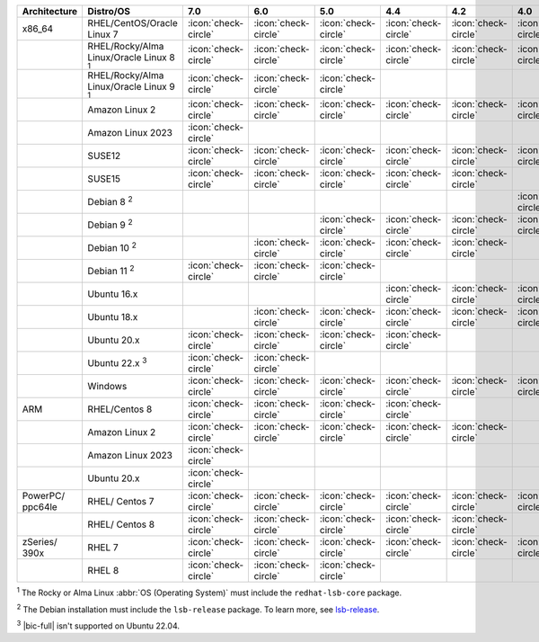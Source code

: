 .. list-table::
    :header-rows: 1
    :widths: 15 25 10 10 10 10 10 10 10

    * - Architecture
      - Distro/OS
      - 7.0
      - 6.0
      - 5.0
      - 4.4
      - 4.2
      - 4.0
      - 3.6
    * - x86_64
      - RHEL/CentOS/Oracle Linux 7
      - :icon:`check-circle`
      - :icon:`check-circle`
      - :icon:`check-circle`
      - :icon:`check-circle`
      - :icon:`check-circle`
      - :icon:`check-circle`
      - :icon:`check-circle`
    * -
      - RHEL/Rocky/Alma Linux/Oracle Linux 8 :sup:`1`
      - :icon:`check-circle`
      - :icon:`check-circle`
      - :icon:`check-circle`
      - :icon:`check-circle`
      - :icon:`check-circle`
      - :icon:`check-circle`
      - :icon:`check-circle`
    * - 
      - RHEL/Rocky/Alma Linux/Oracle Linux 9 :sup:`1`
      - :icon:`check-circle`
      - :icon:`check-circle`
      - :icon:`check-circle`
      - 
      - 
      - 
      - 
    * -
      - Amazon Linux 2
      - :icon:`check-circle`
      - :icon:`check-circle`
      - :icon:`check-circle`
      - :icon:`check-circle`
      - :icon:`check-circle`
      - :icon:`check-circle`
      - :icon:`check-circle`
    * -
      - Amazon Linux 2023
      - :icon:`check-circle`
      - 
      - 
      - 
      - 
      - 
      - 
    * -
      - SUSE12
      - :icon:`check-circle`
      - :icon:`check-circle`
      - :icon:`check-circle`
      - :icon:`check-circle`
      - :icon:`check-circle`
      - :icon:`check-circle`
      - :icon:`check-circle`
    * - 
      - SUSE15
      - :icon:`check-circle`
      - :icon:`check-circle`
      - :icon:`check-circle`
      - :icon:`check-circle`
      - :icon:`check-circle`
      -
      -
    * - 
      - Debian 8 :sup:`2`
      - 
      - 
      -
      -
      -
      - :icon:`check-circle`
      - :icon:`check-circle`
    * -
      - Debian 9 :sup:`2`
      -
      - 
      - :icon:`check-circle`
      - :icon:`check-circle`
      - :icon:`check-circle`
      - :icon:`check-circle`
      - :icon:`check-circle`
    * -
      - Debian 10 :sup:`2`
      - 
      - :icon:`check-circle`
      - :icon:`check-circle`
      - :icon:`check-circle`
      - :icon:`check-circle`
      -
      -
    * -
      - Debian 11 :sup:`2`
      - :icon:`check-circle`
      - :icon:`check-circle`
      - :icon:`check-circle`
      -
      -
      -
      -
    * -
      - Ubuntu 16.x
      -
      -
      -
      - :icon:`check-circle`
      - :icon:`check-circle`
      - :icon:`check-circle`
      - :icon:`check-circle`
    * -
      - Ubuntu 18.x 
      -
      - :icon:`check-circle`
      - :icon:`check-circle`
      - :icon:`check-circle`
      - :icon:`check-circle`
      - :icon:`check-circle`
      - :icon:`check-circle`
    * - 
      - Ubuntu 20.x
      - :icon:`check-circle`
      - :icon:`check-circle`
      - :icon:`check-circle`
      - :icon:`check-circle`
      -
      -
      -
    * - 
      - Ubuntu 22.x :sup:`3`
      - :icon:`check-circle`
      - :icon:`check-circle`
      - 
      - 
      -
      -
      -
    * - 
      - Windows
      - :icon:`check-circle`
      - :icon:`check-circle`
      - :icon:`check-circle`
      - :icon:`check-circle`
      - :icon:`check-circle`
      - :icon:`check-circle`
      - :icon:`check-circle`
    * - ARM
      - RHEL/Centos 8
      - :icon:`check-circle`
      - :icon:`check-circle`
      - :icon:`check-circle`
      - :icon:`check-circle`
      -
      -
      -
    * - 
      - Amazon Linux 2
      - :icon:`check-circle`
      - :icon:`check-circle`
      - :icon:`check-circle`
      - :icon:`check-circle`
      - :icon:`check-circle`
      -
      -
    * -
      - Amazon Linux 2023
      - :icon:`check-circle`
      - 
      - 
      - 
      - 
      - 
      - 
    * - 
      - Ubuntu 20.x
      - :icon:`check-circle`
      -
      -
      -
      -
      -
      -
    * - PowerPC/ ppc64le
      - RHEL/ Centos 7
      - :icon:`check-circle`
      - :icon:`check-circle`
      - :icon:`check-circle`
      - :icon:`check-circle`
      - :icon:`check-circle`
      - :icon:`check-circle`
      - :icon:`check-circle`
    * - 
      - RHEL/ Centos 8
      - :icon:`check-circle`
      - :icon:`check-circle`
      - :icon:`check-circle`
      - :icon:`check-circle`
      - :icon:`check-circle`
      -
      -
    * - zSeries/ 390x
      - RHEL 7 
      - :icon:`check-circle`
      - :icon:`check-circle`
      - :icon:`check-circle`
      - :icon:`check-circle`
      - :icon:`check-circle`
      - :icon:`check-circle`
      - :icon:`check-circle`
    * -
      - RHEL 8
      - :icon:`check-circle`
      - :icon:`check-circle`
      - :icon:`check-circle`
      -
      -
      -
      -

:sup:`1` The Rocky or Alma Linux :abbr:`OS (Operating System)`
must include the ``redhat-lsb-core`` package. 

:sup:`2` The Debian installation must include the
``lsb-release`` package. To learn more, see `lsb-release
<https://packages.debian.org/sid/lsb-release>`__. 

:sup:`3` |bic-full| isn't supported on Ubuntu 22.04.
